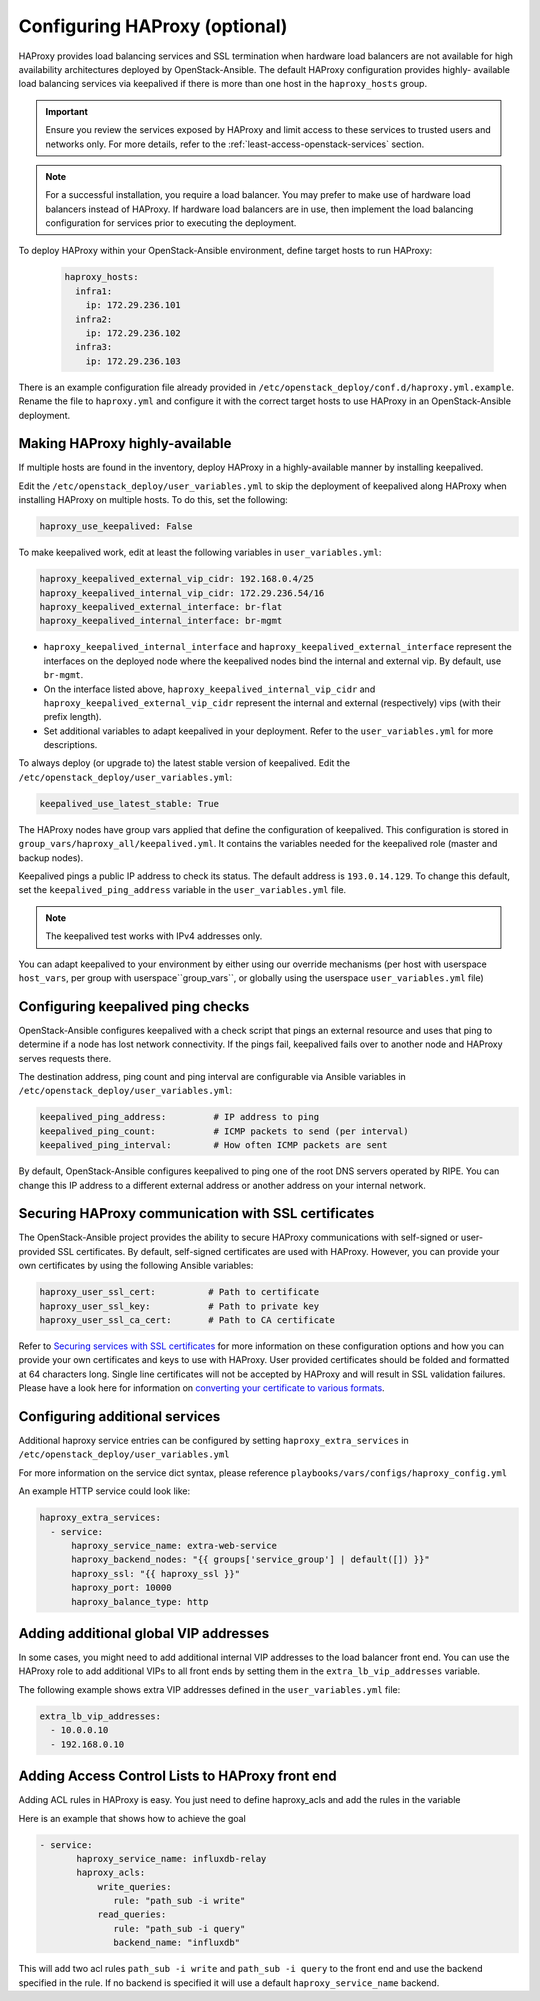 ==============================
Configuring HAProxy (optional)
==============================

HAProxy provides load balancing services and SSL termination when hardware
load balancers are not available for high availability architectures deployed
by OpenStack-Ansible. The default HAProxy configuration provides highly-
available load balancing services via keepalived if there is more than one
host in the ``haproxy_hosts`` group.

.. important::

  Ensure you review the services exposed by HAProxy and limit access
  to these services to trusted users and networks only. For more details,
  refer to the :ref:`least-access-openstack-services` section.

.. note::

  For a successful installation, you require a load balancer. You may
  prefer to make use of hardware load balancers instead of HAProxy. If hardware
  load balancers are in use, then implement the load balancing configuration for
  services prior to executing the deployment.

To deploy HAProxy within your OpenStack-Ansible environment, define target
hosts to run HAProxy:

   .. code-block:: yaml

       haproxy_hosts:
         infra1:
           ip: 172.29.236.101
         infra2:
           ip: 172.29.236.102
         infra3:
           ip: 172.29.236.103

There is an example configuration file already provided in
``/etc/openstack_deploy/conf.d/haproxy.yml.example``. Rename the file to
``haproxy.yml`` and configure it with the correct target hosts to use HAProxy
in an OpenStack-Ansible deployment.

Making HAProxy highly-available
~~~~~~~~~~~~~~~~~~~~~~~~~~~~~~~

If multiple hosts are found in the inventory, deploy
HAProxy in a highly-available manner by installing keepalived.

Edit the ``/etc/openstack_deploy/user_variables.yml`` to skip the deployment
of keepalived along HAProxy when installing HAProxy on multiple hosts.
To do this, set the following:

.. code-block:: yaml

   haproxy_use_keepalived: False

To make keepalived work, edit at least the following variables
in ``user_variables.yml``:

.. code-block:: yaml

   haproxy_keepalived_external_vip_cidr: 192.168.0.4/25
   haproxy_keepalived_internal_vip_cidr: 172.29.236.54/16
   haproxy_keepalived_external_interface: br-flat
   haproxy_keepalived_internal_interface: br-mgmt

- ``haproxy_keepalived_internal_interface`` and
  ``haproxy_keepalived_external_interface`` represent the interfaces on the
  deployed node where the keepalived nodes bind the internal and external
  vip. By default, use ``br-mgmt``.

- On the interface listed above, ``haproxy_keepalived_internal_vip_cidr`` and
  ``haproxy_keepalived_external_vip_cidr`` represent the internal and
  external (respectively) vips (with their prefix length).

- Set additional variables to adapt keepalived in your deployment.
  Refer to the ``user_variables.yml`` for more descriptions.

To always deploy (or upgrade to) the latest stable version of keepalived.
Edit the ``/etc/openstack_deploy/user_variables.yml``:

.. code-block:: yaml

   keepalived_use_latest_stable: True

The HAProxy nodes have group vars applied that define the configuration
of keepalived. This configuration is stored in
``group_vars/haproxy_all/keepalived.yml``. It contains the variables
needed for the keepalived role (master and backup nodes).

Keepalived pings a public IP address to check its status. The default
address is ``193.0.14.129``. To change this default,
set the ``keepalived_ping_address`` variable in the
``user_variables.yml`` file.

.. note::

   The keepalived test works with IPv4 addresses only.

You can adapt keepalived to your environment by either using our override
mechanisms (per host with userspace ``host_vars``, per group with
userspace``group_vars``, or globally using the userspace
``user_variables.yml`` file)

Configuring keepalived ping checks
~~~~~~~~~~~~~~~~~~~~~~~~~~~~~~~~~~

OpenStack-Ansible configures keepalived with a check script that pings an
external resource and uses that ping to determine if a node has lost network
connectivity. If the pings fail, keepalived fails over to another node and
HAProxy serves requests there.

The destination address, ping count and ping interval are configurable via
Ansible variables in ``/etc/openstack_deploy/user_variables.yml``:

.. code-block:: yaml

   keepalived_ping_address:         # IP address to ping
   keepalived_ping_count:           # ICMP packets to send (per interval)
   keepalived_ping_interval:        # How often ICMP packets are sent

By default, OpenStack-Ansible configures keepalived to ping one of the root
DNS servers operated by RIPE. You can change this IP address to a different
external address or another address on your internal network.

Securing HAProxy communication with SSL certificates
~~~~~~~~~~~~~~~~~~~~~~~~~~~~~~~~~~~~~~~~~~~~~~~~~~~~

The OpenStack-Ansible project provides the ability to secure HAProxy
communications with self-signed or user-provided SSL certificates. By default,
self-signed certificates are used with HAProxy. However, you can
provide your own certificates by using the following Ansible variables:

.. code-block:: yaml

    haproxy_user_ssl_cert:          # Path to certificate
    haproxy_user_ssl_key:           # Path to private key
    haproxy_user_ssl_ca_cert:       # Path to CA certificate

Refer to `Securing services with SSL certificates`_ for more information on
these configuration options and how you can provide your own
certificates and keys to use with HAProxy. User provided certificates should
be folded and formatted at 64 characters long. Single line certificates
will not be accepted by HAProxy and will result in SSL validation failures.
Please have a look here for information on `converting your certificate to
various formats <https://search.thawte.com/support/ssl-digital-certificates/index?page=content&actp=CROSSLINK&id=SO26449>`_.

.. _Securing services with SSL certificates: http://docs.openstack.org/project-deploy-guide/openstack-ansible/draft/app-advanced-config-sslcertificates.html

Configuring additional services
~~~~~~~~~~~~~~~~~~~~~~~~~~~~~~~

Additional haproxy service entries can be configured by setting
``haproxy_extra_services`` in ``/etc/openstack_deploy/user_variables.yml``

For more information on the service dict syntax, please reference
``playbooks/vars/configs/haproxy_config.yml``

An example HTTP service could look like:

.. code-block:: yaml

    haproxy_extra_services:
      - service:
          haproxy_service_name: extra-web-service
          haproxy_backend_nodes: "{{ groups['service_group'] | default([]) }}"
          haproxy_ssl: "{{ haproxy_ssl }}"
          haproxy_port: 10000
          haproxy_balance_type: http


Adding additional global VIP addresses
~~~~~~~~~~~~~~~~~~~~~~~~~~~~~~~~~~~~~~

In some cases, you might need to add additional internal VIP addresses
to the load balancer front end. You can use the HAProxy role to add
additional VIPs to all front ends by setting them in the
``extra_lb_vip_addresses`` variable.

The following example shows extra VIP addresses defined in the
``user_variables.yml`` file:

.. code-block:: yaml

   extra_lb_vip_addresses:
     - 10.0.0.10
     - 192.168.0.10

Adding Access Control Lists to HAProxy front end
~~~~~~~~~~~~~~~~~~~~~~~~~~~~~~~~~~~~~~~~~~~~~~~~

Adding ACL rules in HAProxy is easy. You just need to define haproxy_acls and
add the rules in the variable

Here is an example that shows how to achieve the goal

.. code-block:: yaml


   - service:
          haproxy_service_name: influxdb-relay
          haproxy_acls:
              write_queries:
                 rule: "path_sub -i write"
              read_queries:
                 rule: "path_sub -i query"
                 backend_name: "influxdb"

This will add two acl rules ``path_sub -i write`` and ``path_sub -i query``  to
the front end and use the backend specified in the rule. If no backend is specified
it will use a default ``haproxy_service_name`` backend.
